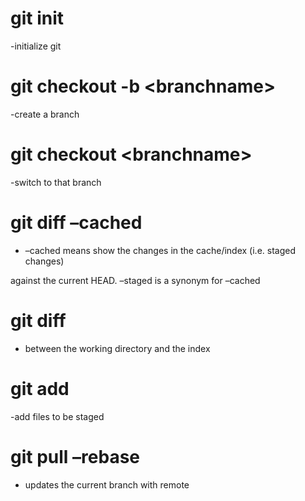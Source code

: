 * git init
 -initialize git

* git checkout -b <branchname>
 -create a branch

* git checkout <branchname>
 -switch to that branch

* git diff --cached
 - --cached means show the changes in the cache/index (i.e. staged changes) 
against the current HEAD. --staged is a synonym for --cached

* git diff 
 - between the working directory and the index

* git add
 -add files to be staged

* git pull --rebase 
  - updates the current branch with remote 
